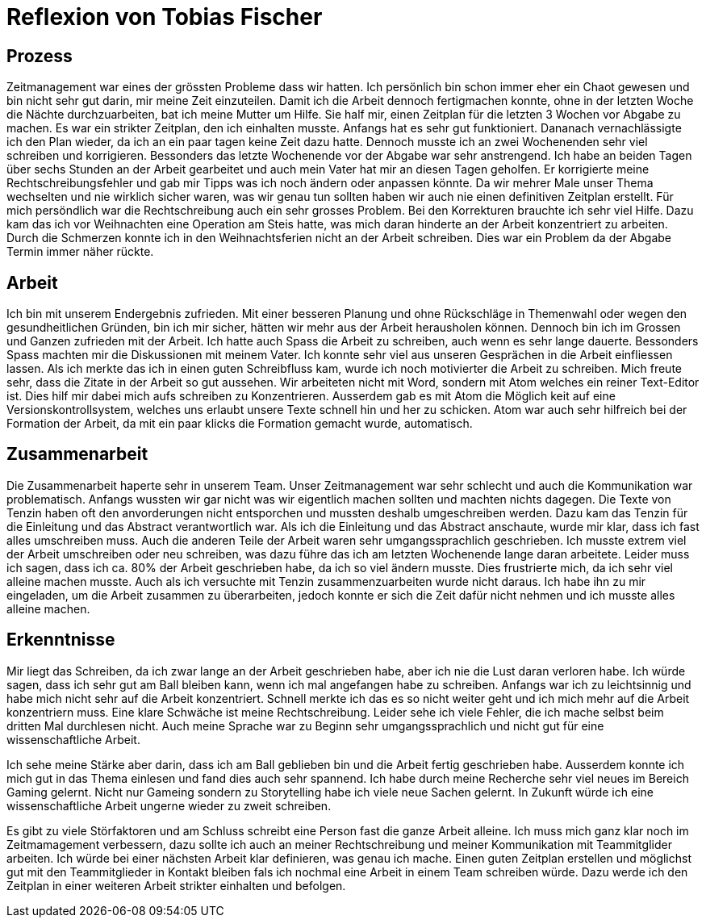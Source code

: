 = Reflexion von Tobias Fischer

== Prozess

Zeitmanagement war eines der grössten Probleme dass wir hatten.
Ich persönlich bin schon immer eher ein Chaot gewesen und bin nicht sehr gut darin, mir meine Zeit einzuteilen.
Damit ich die Arbeit dennoch fertigmachen konnte, ohne in der letzten Woche die Nächte durchzuarbeiten, bat ich meine Mutter um Hilfe.
Sie half mir, einen Zeitplan für die letzten 3 Wochen vor Abgabe zu machen.
Es war ein strikter Zeitplan, den ich einhalten musste.
Anfangs hat es sehr gut funktioniert.
Dananach vernachlässigte ich den Plan wieder, da ich an ein paar tagen keine Zeit dazu hatte.
Dennoch musste ich an zwei Wochenenden sehr viel schreiben und korrigieren.
Bessonders das letzte Wochenende vor der Abgabe war sehr anstrengend.
Ich habe an beiden Tagen über sechs Stunden an der Arbeit gearbeitet und auch mein Vater hat mir an diesen Tagen geholfen.
Er korrigierte meine Rechtschreibungsfehler und gab mir Tipps was ich noch ändern oder anpassen könnte.
Da wir mehrer Male unser Thema wechselten und nie wirklich sicher waren, was wir genau tun sollten haben wir auch nie einen definitiven Zeitplan erstellt.
Für mich persöndlich war die Rechtschreibung auch ein sehr grosses Problem.
Bei den Korrekturen brauchte ich sehr viel Hilfe.
Dazu kam das ich vor Weihnachten eine Operation am Steis hatte, was mich daran hinderte an der Arbeit konzentriert zu arbeiten.
Durch die Schmerzen konnte ich in den Weihnachtsferien nicht an der Arbeit schreiben.
Dies war ein Problem da der Abgabe Termin immer näher rückte.

== Arbeit

Ich bin mit unserem Endergebnis zufrieden.
Mit einer besseren Planung und ohne Rückschläge in Themenwahl oder wegen den gesundheitlichen Gründen, bin ich mir sicher, hätten wir mehr aus der Arbeit herausholen können.
Dennoch bin ich im Grossen und Ganzen zufrieden mit der Arbeit.
Ich hatte auch Spass die Arbeit zu schreiben, auch wenn es sehr lange dauerte.
Bessonders Spass machten mir die Diskussionen mit meinem Vater.
Ich konnte sehr viel aus unseren Gesprächen in die Arbeit einfliessen lassen.
Als ich merkte das ich in einen guten Schreibfluss kam, wurde ich noch motivierter die Arbeit zu schreiben.
Mich freute sehr, dass die Zitate in der Arbeit so gut aussehen.
Wir arbeiteten nicht mit Word, sondern mit Atom welches ein reiner Text-Editor ist.
Dies hilf mir dabei mich aufs schreiben zu Konzentrieren.
Ausserdem gab es mit Atom die Möglich keit auf eine Versionskontrollsystem, welches uns erlaubt unsere Texte schnell hin und her zu schicken.
Atom war auch sehr hilfreich bei der Formation der Arbeit, da mit ein paar klicks die Formation gemacht wurde, automatisch.

== Zusammenarbeit

Die Zusammenarbeit haperte sehr in unserem Team.
Unser Zeitmanagement war sehr schlecht und auch die Kommunikation war problematisch.
Anfangs wussten wir gar nicht was wir eigentlich machen sollten und machten nichts dagegen.
Die Texte von Tenzin haben oft den anvorderungen nicht entsporchen und mussten deshalb umgeschreiben werden.
Dazu kam das Tenzin für die Einleitung und das Abstract verantwortlich war.
Als ich die Einleitung und das Abstract anschaute, wurde mir klar, dass ich fast alles umschreiben muss.
Auch die anderen Teile der Arbeit waren sehr umgangssprachlich geschrieben.
Ich musste extrem viel der Arbeit umschreiben oder neu schreiben, was dazu führe das ich am letzten Wochenende lange daran arbeitete.
Leider muss ich sagen, dass ich ca. 80% der Arbeit geschrieben habe, da ich so viel ändern musste.
Dies frustrierte mich, da ich sehr viel alleine machen musste.
Auch als ich versuchte mit Tenzin zusammenzuarbeiten wurde nicht daraus.
Ich habe ihn zu mir eingeladen, um die Arbeit zusammen zu überarbeiten, jedoch konnte er sich die Zeit dafür nicht nehmen und ich musste alles alleine machen.

== Erkenntnisse

Mir liegt das Schreiben, da ich zwar lange an der Arbeit geschrieben habe, aber ich nie die Lust daran verloren habe.
Ich würde sagen, dass ich sehr gut am Ball bleiben kann, wenn ich mal angefangen habe zu schreiben.
Anfangs war ich zu leichtsinnig und habe mich nicht sehr auf die Arbeit konzentriert.
Schnell merkte ich das es so nicht weiter geht und ich mich mehr auf die Arbeit konzentriern muss.
Eine klare Schwäche ist meine Rechtschreibung.
Leider sehe ich viele Fehler, die ich mache selbst beim dritten Mal durchlesen nicht.
Auch meine Sprache war zu Beginn sehr umgangssprachlich und nicht gut für eine wissenschaftliche Arbeit.

Ich sehe meine Stärke aber darin, dass ich am Ball geblieben bin und die Arbeit fertig geschrieben habe.
Ausserdem konnte ich mich gut in das Thema einlesen und fand dies auch sehr spannend.
Ich habe durch meine Recherche sehr viel neues im Bereich Gaming gelernt.
Nicht nur Gameing sondern zu Storytelling habe ich viele neue Sachen gelernt.
In Zukunft würde ich eine wissenschaftliche Arbeit ungerne wieder zu zweit schreiben.

Es gibt zu viele Störfaktoren und am Schluss schreibt eine Person fast die ganze Arbeit alleine.
Ich muss mich ganz klar noch im Zeitmamagement verbessern, dazu sollte ich auch an meiner Rechtschreibung und meiner Kommunikation mit Teammitglider arbeiten.
Ich würde bei einer nächsten Arbeit klar definieren, was genau ich mache.
Einen guten Zeitplan erstellen und möglichst gut mit den Teammitglieder in Kontakt bleiben fals ich nochmal eine Arbeit in einem Team schreiben würde.
Dazu werde ich den Zeitplan in einer weiteren Arbeit strikter einhalten und befolgen.
